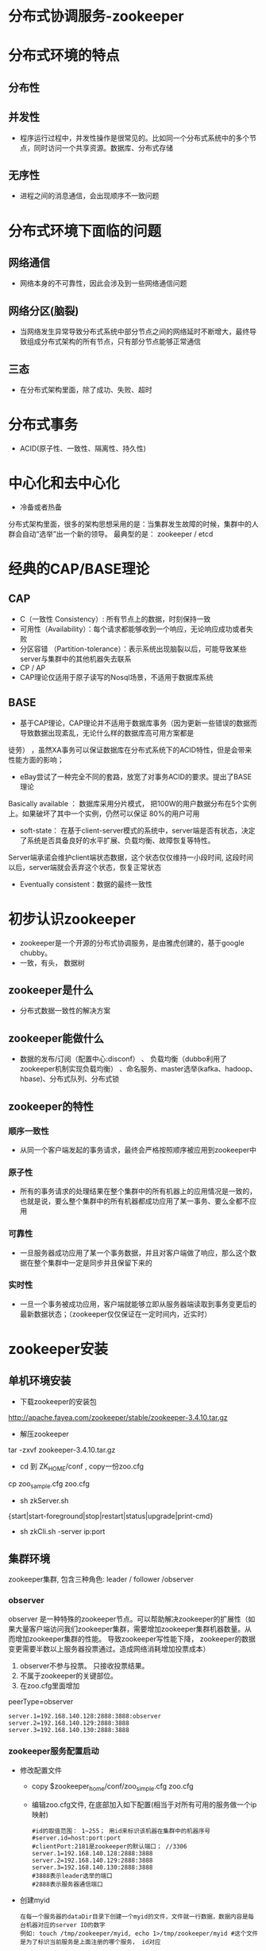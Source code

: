 * 分布式协调服务-zookeeper
* 分布式环境的特点
** 分布性
** 并发性
+ 程序运行过程中，并发性操作是很常见的。比如同一个分布式系统中的多个节点，同时访问一个共享资源。数据库、分布式存储
** 无序性
+ 进程之间的消息通信，会出现顺序不一致问题
* 分布式环境下面临的问题
** 网络通信
+ 网络本身的不可靠性，因此会涉及到一些网络通信问题
** 网络分区(脑裂)
+ 当网络发生异常导致分布式系统中部分节点之间的网络延时不断增大，最终导致组成分布式架构的所有节点，只有部分节点能够正常通信
** 三态
+ 在分布式架构里面，除了成功、失败、超时
* 分布式事务
+ ACID(原子性、一致性、隔离性、持久性)
* 中心化和去中心化
+ 冷备或者热备
分布式架构里面，很多的架构思想采用的是：当集群发生故障的时候，集群中的人群会自动“选举”出一个新的领导。
最典型的是： zookeeper / etcd

* 经典的CAP/BASE理论
** CAP
+ C（一致性 Consistency）: 所有节点上的数据，时刻保持一致
+ 可用性（Availability）：每个请求都能够收到一个响应，无论响应成功或者失败
+ 分区容错 （Partition-tolerance）：表示系统出现脑裂以后，可能导致某些server与集群中的其他机器失去联系
+ CP  / AP
+ CAP理论仅适用于原子读写的Nosql场景，不适用于数据库系统
** BASE
+ 基于CAP理论，CAP理论并不适用于数据库事务（因为更新一些错误的数据而导致数据出现紊乱，无论什么样的数据库高可用方案都是
徒劳） ，虽然XA事务可以保证数据库在分布式系统下的ACID特性，但是会带来性能方面的影响；
+ eBay尝试了一种完全不同的套路，放宽了对事务ACID的要求。提出了BASE理论
Basically available  ： 数据库采用分片模式， 把100W的用户数据分布在5个实例上。如果破坏了其中一个实例，仍然可以保证
80%的用户可用
+ soft-state：  在基于client-server模式的系统中，server端是否有状态，决定了系统是否具备良好的水平扩展、负载均衡、故障恢复等特性。
Server端承诺会维护client端状态数据，这个状态仅仅维持一小段时间, 这段时间以后，server端就会丢弃这个状态，恢复正常状态
+ Eventually consistent：数据的最终一致性
* 初步认识zookeeper
+ zookeeper是一个开源的分布式协调服务，是由雅虎创建的，基于google chubby。
+ 一致，有头， 数据树
** zookeeper是什么
+ 分布式数据一致性的解决方案
** zookeeper能做什么
+ 数据的发布/订阅（配置中心:disconf）  、 负载均衡（dubbo利用了zookeeper机制实现负载均衡） 、命名服务、master选举(kafka、hadoop、hbase)、分布式队列、分布式锁
** zookeeper的特性
*** 顺序一致性
+ 从同一个客户端发起的事务请求，最终会严格按照顺序被应用到zookeeper中
*** 原子性
+ 所有的事务请求的处理结果在整个集群中的所有机器上的应用情况是一致的，也就是说，要么整个集群中的所有机器都成功应用了某一事务、要么全都不应用
*** 可靠性
+ 一旦服务器成功应用了某一个事务数据，并且对客户端做了响应，那么这个数据在整个集群中一定是同步并且保留下来的
*** 实时性
+ 一旦一个事务被成功应用，客户端就能够立即从服务器端读取到事务变更后的最新数据状态；（zookeeper仅仅保证在一定时间内，近实时）
* zookeeper安装
** 单机环境安装
+ 下载zookeeper的安装包
http://apache.fayea.com/zookeeper/stable/zookeeper-3.4.10.tar.gz
+ 解压zookeeper 
tar -zxvf zookeeper-3.4.10.tar.gz
+ cd 到 ZK_HOME/conf  , copy一份zoo.cfg
cp  zoo_sample.cfg  zoo.cfg
+ sh zkServer.sh
{start|start-foreground|stop|restart|status|upgrade|print-cmd}
+ sh zkCli.sh -server  ip:port
** 集群环境
zookeeper集群, 包含三种角色: leader / follower /observer
*** observer
  observer 是一种特殊的zookeeper节点。可以帮助解决zookeeper的扩展性（如果大量客户端访问我们zookeeper集群，需要增加zookeeper集群机器数量。从而增加zookeeper集群的性能。 导致zookeeper写性能下降， zookeeper的数据变更需要半数以上服务器投票通过。造成网络消耗增加投票成本）
1. observer不参与投票。 只接收投票结果。
2. 不属于zookeeper的关键部位。
3. 在zoo.cfg里面增加
peerType=observer
  #+BEGIN_EXAMPLE
  server.1=192.168.140.128:2888:3888:observer
  server.2=192.168.140.129:2888:3888
  server.3=192.168.140.130:2888:3888
  #+END_EXAMPLE
*** zookeeper服务配置启动
+ 修改配置文件
  + copy $zookeeper_home/conf/zoo_simple.cfg zoo.cfg
  + 编辑zoo.cfg文件, 在底部加入如下配置(相当于对所有可用的服务做一个ip映射)
  #+BEGIN_EXAMPLE
  #id的取值范围： 1~255； 用id来标识该机器在集群中的机器序号
  #server.id=host:port:port
  #clientPort:2181是zookeeper的默认端口； //3306
  server.1=192.168.140.128:2888:3888
  server.2=192.168.140.129:2888:3888
  server.3=192.168.140.130:2888:3888
  #3888表示leader选举的端口
  #2888表示服务器通信端口
  #+END_EXAMPLE
+ 创建myid
  #+BEGIN_EXAMPLE
  在每一个服务器的dataDir目录下创建一个myid的文件，文件就一行数据，数据内容是每台机器对应的server ID的数字
  例如: touch /tmp/zookeeper/myid, echo 1>/tmp/zookeeper/myid #这个文件是为了标识当前服务是上面注册的哪个服务， id对应
  #+END_EXAMPLE
+ 启动zookeeper
  + 打开xshell窗口，左下角设置命令所有session生效，并在底行执行 sh $zookeeper_home/bin/zkServer.sh start
  + 使用sh $zookeeper_home/bin/zkServer.sh status检测服务是否启动成功, 如果出现: Mode:follower\leader\..., 说明启动成功
*** 客户端连接
  + 任意窗口 $zk_home/bin/sh./zkCli.sh
  + 查看目录树 ls /
  + create [-s] [-e] path data acl
    -s 表示节点是否有序
    -e 表示是否为临时节点
    默认情况下，是持久化节点
    例子: 创建一个目录 create /tt 123
  + get path [watch]
    获得指定 path的信息
    例:获取值 get /tt
  + set path data [version]
    修改节点 path对应的data
    zookeeper 会带有一个锁, 改过以后上个版本就不能修改了
    例子: create /tt 123 (version 0); set /tt 456(version 1); set /tt 789 0(操作0版本的/tt)会报错
  + delete path [version]
    删除节点
  + stat信息
    cversion = 0       子节点的版本号
    aclVersion = 0     表示acl的版本号，修改节点权限
    dataVersion = 1    表示的是当前节点数据的版本号

    czxid    节点被创建时的事务ID
    mzxid   节点最后一次被更新的事务ID
    pzxid    当前节点下的子节点最后一次被修改时的事务ID

    ctime = Sat Aug 05 20:48:26 CST 2017
    mtime = Sat Aug 05 20:48:50 CST 2017
    cZxid = 0x500000015
    ctime = Sat Aug 05 20:48:26 CST 2017
    mZxid = 0x500000016
    mtime = Sat Aug 05 20:48:50 CST 2017
    pZxid = 0x500000015
    cversion = 0
    dataVersion = 1
    aclVersion = 0
    ephemeralOwner = 0x0   创建临时节点的时候，会有一个sessionId 。 该值存储的就是这个sessionid
    dataLength = 3    数据值长度
    numChildren = 0  子节点数
*** 出现的问题
  + 启动后查看status发现启动不成功, 查看bin目录下的zookeeper.out文件进行分析
    + connect timeout: 关闭防火墙: systemctl stop firewalld.service； 清理原 /tmp/zookeeper/下除myid的文件； 有些网友发现可能还与hosts文件中127.0.0.1有关，注释掉即可(需要测试, 我这里是注释掉了)
    + 端口占用: ps -aux |grep zookeeper  杀掉所有进程重新启动
* java API的使用
  + 导入jar包
    #+BEGIN_EXAMPLE
      <dependency>
          <groupId>org.apache.zookeeper</groupId>
          <artifactId>zookeeper</artifactId>
          <version>3.4.8</version>
      </dependency>
    #+END_EXAMPLE
  + 创建一个api的zookeeper连接
    #+BEGIN_SRC java
      /**
          * 获取连接
          * @return
          * @throws IOException
          * @throws InterruptedException
          */
          public static ZooKeeper getInstance() throws IOException, InterruptedException {
              final CountDownLatch countDownLatch = new CountDownLatch(1);
              ZooKeeper zooKeeper=new ZooKeeper(CONNECTSTRING, sessionTimeout, new Watcher() {
                  public void process(WatchedEvent event) {
                      if(event.getState()== Event.KeeperState.SyncConnected){
                          switch (event.getType()) {
                              case None:
                                  //第一次进入
                                  System.out.println("连接成功---------" + event);
                                  //使用countDown保证连接成功，连接也需要时间, 只有判断连接上了， 才会释放锁
                                  conectStatus.countDown();
                                  break;
                          }
                      }
                  }
              });
              countDownLatch.await();
              return zooKeeper;
          }
    #+END_SRC
  + api实现增删改查
    #+BEGIN_SRC java
        zooKeeper = getInstance();
        // 增删改查, 临时节点
        zooKeeper.create("/xxtt", "xxx".getBytes(), ZooDefs.Ids.OPEN_ACL_UNSAFE, CreateMode.EPHEMERAL);
        //注册对这个节点的监听事件
        zooKeeper.getData("/xxtt", new ZookeeperWatcher(), new Stat());

        zooKeeper.setData("/xxtt", "i love you".getBytes(), -1);
        //delete 和create 临时节点没有触发watch事件
        zooKeeper.delete("/xxtt", -1);
    #+END_SRC
  + 完整代码见: https://github.com/offline7LY/demo/blob/master/zookeeper/src/main/java/com/lx/demo/javaapi/ZookeeperClient.java 
